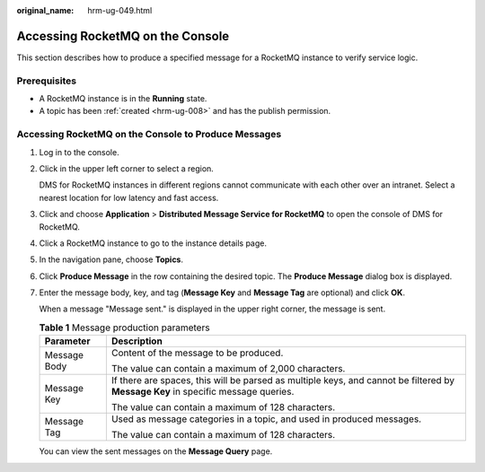 :original_name: hrm-ug-049.html

.. _hrm-ug-049:

Accessing RocketMQ on the Console
=================================

This section describes how to produce a specified message for a RocketMQ instance to verify service logic.

Prerequisites
-------------

-  A RocketMQ instance is in the **Running** state.
-  A topic has been :ref:`created <hrm-ug-008>` and has the publish permission.

Accessing RocketMQ on the Console to Produce Messages
-----------------------------------------------------

#. Log in to the console.

#. Click |image1| in the upper left corner to select a region.

   DMS for RocketMQ instances in different regions cannot communicate with each other over an intranet. Select a nearest location for low latency and fast access.

#. Click |image2| and choose **Application** > **Distributed Message Service for RocketMQ** to open the console of DMS for RocketMQ.

#. Click a RocketMQ instance to go to the instance details page.

#. In the navigation pane, choose **Topics**.

#. Click **Produce Message** in the row containing the desired topic. The **Produce Message** dialog box is displayed.

#. .. _hrm-ug-049__li0177144134310:

   Enter the message body, key, and tag (**Message Key** and **Message Tag** are optional) and click **OK**.

   When a message "Message sent." is displayed in the upper right corner, the message is sent.

   .. table:: **Table 1** Message production parameters

      +-----------------------------------+-----------------------------------------------------------------------------------------------------------------------------------+
      | Parameter                         | Description                                                                                                                       |
      +===================================+===================================================================================================================================+
      | Message Body                      | Content of the message to be produced.                                                                                            |
      |                                   |                                                                                                                                   |
      |                                   | The value can contain a maximum of 2,000 characters.                                                                              |
      +-----------------------------------+-----------------------------------------------------------------------------------------------------------------------------------+
      | Message Key                       | If there are spaces, this will be parsed as multiple keys, and cannot be filtered by **Message Key** in specific message queries. |
      |                                   |                                                                                                                                   |
      |                                   | The value can contain a maximum of 128 characters.                                                                                |
      +-----------------------------------+-----------------------------------------------------------------------------------------------------------------------------------+
      | Message Tag                       | Used as message categories in a topic, and used in produced messages.                                                             |
      |                                   |                                                                                                                                   |
      |                                   | The value can contain a maximum of 128 characters.                                                                                |
      +-----------------------------------+-----------------------------------------------------------------------------------------------------------------------------------+

   You can view the sent messages on the **Message Query** page.

.. |image1| image:: /_static/images/en-us_image_0143929918.png
.. |image2| image:: /_static/images/en-us_image_0000001143589128.png
